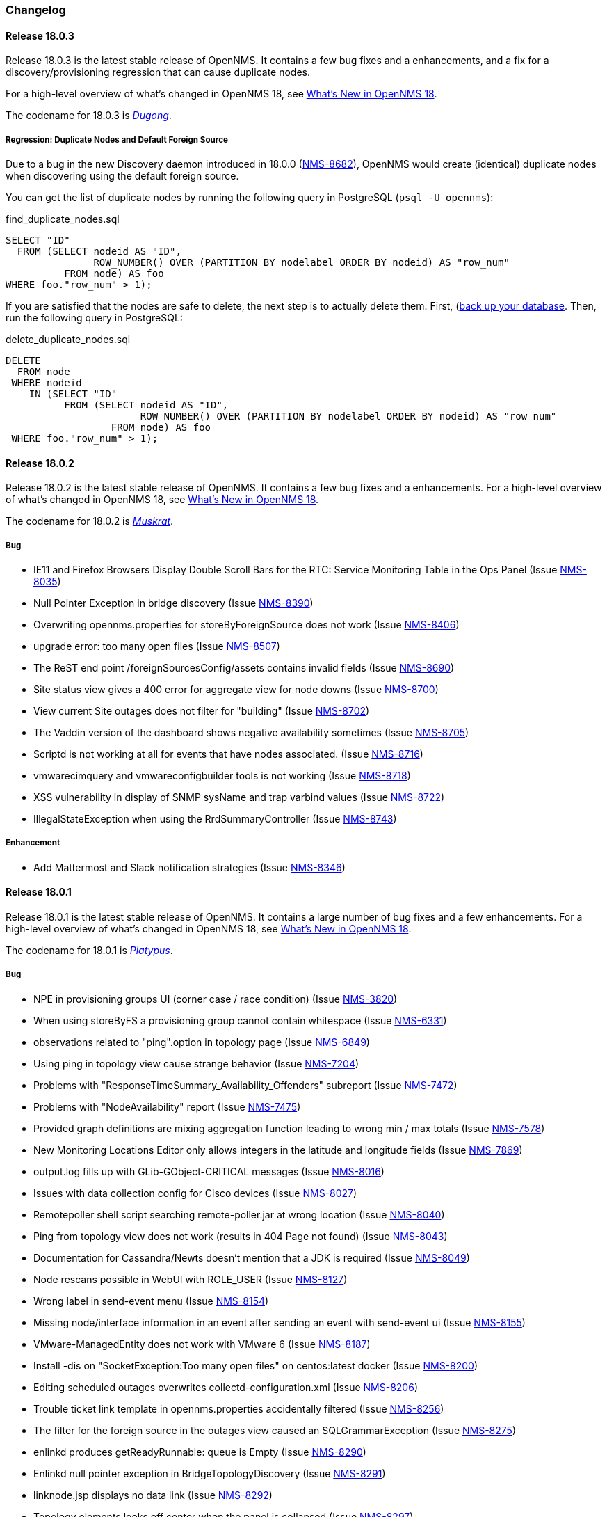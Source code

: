[[release-18-changelog]]
=== Changelog

[releasenotes-changelog-18.0.3]
==== Release 18.0.3

Release 18.0.3 is the latest stable release of OpenNMS.  It contains a few bug fixes and a enhancements, and a fix for a discovery/provisioning regression that can cause duplicate nodes.

For a high-level overview of what's changed in OpenNMS 18, see <<whatsnew-18.adoc#releasenotes-18,What's New in OpenNMS 18>>.

The codename for 18.0.3 is _link:https://en.wikipedia.org/wiki/Dugong[Dugong]_.

===== Regression: Duplicate Nodes and Default Foreign Source

Due to a bug in the new Discovery daemon introduced in 18.0.0 (https://issues.opennms.org/browse/NMS-8682[NMS-8682]), OpenNMS would create (identical) duplicate nodes when discovering using the default foreign source.

You can get the list of duplicate nodes by running the following query in PostgreSQL (`psql -U opennms`):

[source,sql]
.find_duplicate_nodes.sql
----
SELECT "ID"
  FROM (SELECT nodeid AS "ID",
               ROW_NUMBER() OVER (PARTITION BY nodelabel ORDER BY nodeid) AS "row_num"
          FROM node) AS foo
WHERE foo."row_num" > 1);
----

If you are satisfied that the nodes are safe to delete, the next step is to actually delete them.  First, (https://wiki.opennms.org/wiki/Backup_and_Restore#Backing_Up_the_Database)[back up your database].  Then, run the following query in PostgreSQL:

[source,sql]
.delete_duplicate_nodes.sql
----
DELETE
  FROM node
 WHERE nodeid
    IN (SELECT "ID"
          FROM (SELECT nodeid AS "ID",
                       ROW_NUMBER() OVER (PARTITION BY nodelabel ORDER BY nodeid) AS "row_num"
                  FROM node) AS foo
 WHERE foo."row_num" > 1);
----

[releasenotes-changelog-18.0.2]
==== Release 18.0.2

Release 18.0.2 is the latest stable release of OpenNMS.  It contains a few bug fixes and a enhancements.
For a high-level overview of what's changed in OpenNMS 18, see <<whatsnew-18.adoc#releasenotes-18,What's New in OpenNMS 18>>.

The codename for 18.0.2 is _link:https://en.wikipedia.org/wiki/Muskrat[Muskrat]_.

===== Bug

* IE11 and Firefox Browsers Display Double Scroll Bars for the RTC: Service Monitoring Table in the Ops Panel (Issue http://issues.opennms.org/browse/NMS-8035[NMS-8035])
* Null Pointer Exception in bridge discovery (Issue http://issues.opennms.org/browse/NMS-8390[NMS-8390])
* Overwriting opennms.properties for storeByForeignSource does not work (Issue http://issues.opennms.org/browse/NMS-8406[NMS-8406])
* upgrade error: too many open files (Issue http://issues.opennms.org/browse/NMS-8507[NMS-8507])
* The ReST end point /foreignSourcesConfig/assets contains invalid fields (Issue http://issues.opennms.org/browse/NMS-8690[NMS-8690])
* Site status view gives a 400 error for aggregate view for node downs (Issue http://issues.opennms.org/browse/NMS-8700[NMS-8700])
* View current Site outages does not filter for "building" (Issue http://issues.opennms.org/browse/NMS-8702[NMS-8702])
* The Vaddin version of the dashboard shows negative availability sometimes (Issue http://issues.opennms.org/browse/NMS-8705[NMS-8705])
* Scriptd is not working at all for events that have nodes associated. (Issue http://issues.opennms.org/browse/NMS-8716[NMS-8716])
* vmwarecimquery and vmwareconfigbuilder tools is not working (Issue http://issues.opennms.org/browse/NMS-8718[NMS-8718])
* XSS vulnerability in display of SNMP sysName and trap varbind values (Issue http://issues.opennms.org/browse/NMS-8722[NMS-8722])
* IllegalStateException when using the RrdSummaryController (Issue http://issues.opennms.org/browse/NMS-8743[NMS-8743])

===== Enhancement

* Add Mattermost and Slack notification strategies (Issue http://issues.opennms.org/browse/NMS-8346[NMS-8346])

[releasenotes-changelog-18.0.1]
==== Release 18.0.1

Release 18.0.1 is the latest stable release of OpenNMS.  It contains a large number of bug fixes and a few enhancements.
For a high-level overview of what's changed in OpenNMS 18, see <<whatsnew-18.adoc#releasenotes-18,What's New in OpenNMS 18>>.

The codename for 18.0.1 is _link:https://en.wikipedia.org/wiki/Platypus[Platypus]_.

===== Bug

* NPE in provisioning groups UI (corner case / race condition) (Issue http://issues.opennms.org/browse/NMS-3820[NMS-3820])
* When using storeByFS a provisioning group cannot contain whitespace (Issue http://issues.opennms.org/browse/NMS-6331[NMS-6331])
* observations related to "ping".option in topology page (Issue http://issues.opennms.org/browse/NMS-6849[NMS-6849])
* Using ping in topology view cause strange behavior (Issue http://issues.opennms.org/browse/NMS-7204[NMS-7204])
* Problems with "ResponseTimeSummary_Availability_Offenders" subreport (Issue http://issues.opennms.org/browse/NMS-7472[NMS-7472])
* Problems with "NodeAvailability" report (Issue http://issues.opennms.org/browse/NMS-7475[NMS-7475])
* Provided graph definitions are mixing aggregation function leading to wrong min / max totals (Issue http://issues.opennms.org/browse/NMS-7578[NMS-7578])
* New Monitoring Locations Editor only allows integers in the latitude and longitude fields (Issue http://issues.opennms.org/browse/NMS-7869[NMS-7869])
* output.log fills up with GLib-GObject-CRITICAL messages (Issue http://issues.opennms.org/browse/NMS-8016[NMS-8016])
* Issues with data collection config for Cisco devices (Issue http://issues.opennms.org/browse/NMS-8027[NMS-8027])
* Remotepoller shell script searching remote-poller.jar at wrong location (Issue http://issues.opennms.org/browse/NMS-8040[NMS-8040])
* Ping from topology view does not work (results in 404 Page not found) (Issue http://issues.opennms.org/browse/NMS-8043[NMS-8043])
* Documentation for Cassandra/Newts doesn't mention that a JDK is required (Issue http://issues.opennms.org/browse/NMS-8049[NMS-8049])
* Node rescans possible in WebUI with ROLE_USER (Issue http://issues.opennms.org/browse/NMS-8127[NMS-8127])
* Wrong label in send-event menu (Issue http://issues.opennms.org/browse/NMS-8154[NMS-8154])
* Missing node/interface information in an event after sending an event with send-event ui (Issue http://issues.opennms.org/browse/NMS-8155[NMS-8155])
* VMware-ManagedEntity does not work with VMware 6 (Issue http://issues.opennms.org/browse/NMS-8187[NMS-8187])
* Install -dis on "SocketException:Too many open files" on centos:latest docker  (Issue http://issues.opennms.org/browse/NMS-8200[NMS-8200])
* Editing scheduled outages overwrites collectd-configuration.xml (Issue http://issues.opennms.org/browse/NMS-8206[NMS-8206])
* Trouble ticket link template in opennms.properties accidentally filtered (Issue http://issues.opennms.org/browse/NMS-8256[NMS-8256])
* The filter for the foreign source in the outages view  caused an SQLGrammarException (Issue http://issues.opennms.org/browse/NMS-8275[NMS-8275])
* enlinkd produces getReadyRunnable: queue is Empty (Issue http://issues.opennms.org/browse/NMS-8290[NMS-8290])
* Enlinkd null pointer exception in BridgeTopologyDiscovery (Issue http://issues.opennms.org/browse/NMS-8291[NMS-8291])
* linknode.jsp displays no data link (Issue http://issues.opennms.org/browse/NMS-8292[NMS-8292])
* Topology elements looks off center when the panel is collapsed (Issue http://issues.opennms.org/browse/NMS-8297[NMS-8297])
* Linkd Topology Provider shows Indeterminate Status of Vertices if no alarm is defined. (Issue http://issues.opennms.org/browse/NMS-8328[NMS-8328])
* Multi-Selection Tool does not work anymore (Issue http://issues.opennms.org/browse/NMS-8331[NMS-8331])
* Selection is lost when using the Topology UI (Issue http://issues.opennms.org/browse/NMS-8332[NMS-8332])
* QuickAddNodeIT flapping during tearDown() (Issue http://issues.opennms.org/browse/NMS-8340[NMS-8340])
* If the persistence layer is not available or unresponsive the WebUI becomes unavailable or extremely slow and key components stop working (Issue http://issues.opennms.org/browse/NMS-8360[NMS-8360])
* nodelink.jsp shared segment without ports (Issue http://issues.opennms.org/browse/NMS-8362[NMS-8362])
* Exceptions thrown by the Newts Conversion Tool for certain RRDs and no data on Cassandra (Issue http://issues.opennms.org/browse/NMS-8363[NMS-8363])
* Totals based on {diffTime} on any graph templates related with octets are wrong (Issue http://issues.opennms.org/browse/NMS-8372[NMS-8372])
* Poller threads can get locked up while waiting for outages to be created/resolved (Issue http://issues.opennms.org/browse/NMS-8376[NMS-8376])
* storeByForeignSource breaks node[N] style resource IDs (Issue http://issues.opennms.org/browse/NMS-8404[NMS-8404])
* ConcurrentModificationException in DefaultEventHandlerImpl (Issue http://issues.opennms.org/browse/NMS-8413[NMS-8413])
* Karaf log level is DEBUG in stable (Issue http://issues.opennms.org/browse/NMS-8416[NMS-8416])
* Enlinkd Topology: Nodes without any alarms have a question mark (Issue http://issues.opennms.org/browse/NMS-8417[NMS-8417])
* IBM TSRM integration throws "requires a field Ticket class" exception (Issue http://issues.opennms.org/browse/NMS-8419[NMS-8419])
* Enlinkd Topology: Cannot search for nodes without alarms (Issue http://issues.opennms.org/browse/NMS-8420[NMS-8420])
* BSM Editor throws an exception if you type a 0 in weight (Issue http://issues.opennms.org/browse/NMS-8421[NMS-8421])
* WebMonitor returns false negative poll results (Issue http://issues.opennms.org/browse/NMS-8427[NMS-8427])
* Ring buffer entries exceed capacity (Issue http://issues.opennms.org/browse/NMS-8430[NMS-8430])
* Newts: String properties are persisted using the "collector" thread (Issue http://issues.opennms.org/browse/NMS-8437[NMS-8437])
* Upgrade PostgreSQL Driver and C3P0 (Issue http://issues.opennms.org/browse/NMS-8438[NMS-8438])
* Newts: The number of sample processing threads do not match the number of writer threads (Issue http://issues.opennms.org/browse/NMS-8439[NMS-8439])
* Topology redirects to localhost (127.0.0.1) (Issue http://issues.opennms.org/browse/NMS-8450[NMS-8450])
* Problem in Minion syslog reception route (Issue http://issues.opennms.org/browse/NMS-8456[NMS-8456])
* opennms stop takes  5 minutes (Issue http://issues.opennms.org/browse/NMS-8471[NMS-8471])
* NRT graph interval should default to > 1s (Issue http://issues.opennms.org/browse/NMS-8477[NMS-8477])
* PostgreSQL driver's OSGi bundle activator deregisters the driver (Issue http://issues.opennms.org/browse/NMS-8480[NMS-8480])
* Isolate Smoke Tests (Issue http://issues.opennms.org/browse/NMS-8485[NMS-8485])
* Port Minion System Tests to the Smoke Test Suite (Issue http://issues.opennms.org/browse/NMS-8486[NMS-8486])
* JdbcCollector does not close database connections correctly (Issue http://issues.opennms.org/browse/NMS-8488[NMS-8488])
* NPE in JMX Collector when collecting composite attributes (Issue http://issues.opennms.org/browse/NMS-8497[NMS-8497])
* jmxremote password file not found when running `install -dis` after configuring RMI (Issue http://issues.opennms.org/browse/NMS-8499[NMS-8499])
* JMX RMI auth configuration does not work with custom roles (Issue http://issues.opennms.org/browse/NMS-8500[NMS-8500])
* Cancel dialog is slow and Topology Map crashes if vertex has many edges (20+) (Issue http://issues.opennms.org/browse/NMS-8501[NMS-8501])
* log4j2.xml passes WARN level logs by default (Issue http://issues.opennms.org/browse/NMS-8502[NMS-8502])
* Attributes set in the DroolsTicketerServiceLayer get overwritten (Issue http://issues.opennms.org/browse/NMS-8503[NMS-8503])
* HW ENTITY_MIB plugin is not showing all information for certain devices (Issue http://issues.opennms.org/browse/NMS-8506[NMS-8506])
* OEM graph for Storage Utilization fails due to '::' (Issue http://issues.opennms.org/browse/NMS-8519[NMS-8519])
* The ticket change date is the same as the reported date (Issue http://issues.opennms.org/browse/NMS-8520[NMS-8520])
* Discovery doesn't create/place node in correct requisition for range (Issue http://issues.opennms.org/browse/NMS-8537[NMS-8537])
* blank label in "Threshold Function Details" window (Issue http://issues.opennms.org/browse/NMS-8541[NMS-8541])
* Resizing browser window causes Topology UI to refresh itself needlessly (Issue http://issues.opennms.org/browse/NMS-8588[NMS-8588])
* Topology Map is very very slow (Issue http://issues.opennms.org/browse/NMS-8589[NMS-8589])
* Topology UI refreshes many times when performing various actions (Issue http://issues.opennms.org/browse/NMS-8592[NMS-8592])
* Requisitioned IP interfaces never have ipHostName set (Issue http://issues.opennms.org/browse/NMS-8593[NMS-8593])
* Compiler warnings about MaxPermSize support is removed in 8.0 (Issue http://issues.opennms.org/browse/NMS-8594[NMS-8594])
* Vertex shows empty tooltip (Issue http://issues.opennms.org/browse/NMS-8595[NMS-8595])

===== Configuration

* Distributed/Geographical Maps do not show images anymore (Issue http://issues.opennms.org/browse/NMS-8597[NMS-8597])

===== Enhancement

* Change Real-time Graphing Default to 5 or 10 seconds (Issue http://issues.opennms.org/browse/NMS-5937[NMS-5937])
* Make node aggregation 'maxClusterRadius' in Geographical Map configurable (Issue http://issues.opennms.org/browse/NMS-7638[NMS-7638])
* Query an Application using the ReST interface (Issue http://issues.opennms.org/browse/NMS-8172[NMS-8172])
* Add PaloAlto Firewall Datacollection (Issue http://issues.opennms.org/browse/NMS-8174[NMS-8174])
* RESTv2 services should return HTTP 204 for DELETE (Issue http://issues.opennms.org/browse/NMS-8195[NMS-8195])
* Expose the complete OnmsNode object in Scriptd to avoid LazyInitializationExceptions (Issue http://issues.opennms.org/browse/NMS-8294[NMS-8294])
* Upgrade Log4j2 (there are several performance improvements) (Issue http://issues.opennms.org/browse/NMS-8392[NMS-8392])
* Return  X-Frame-Options HTTP header to prevent x-frame scripting and clickjacking (Issue http://issues.opennms.org/browse/NMS-8393[NMS-8393])
* BSM attributes not available in events and alarms (Issue http://issues.opennms.org/browse/NMS-8423[NMS-8423])
* Upgrade Newts to 1.3.6 (Issue http://issues.opennms.org/browse/NMS-8428[NMS-8428])
* Add a new control to open Backshift graphs in their own window (Issue http://issues.opennms.org/browse/NMS-8429[NMS-8429])
* Update NRTG to use Backshift instead of rrdgraph.js (Issue http://issues.opennms.org/browse/NMS-8435[NMS-8435])
* Provide a stress tool that can be used to stress the active persistence layer (Issue http://issues.opennms.org/browse/NMS-8436[NMS-8436])
* Forecast metrics using Backshift (Issue http://issues.opennms.org/browse/NMS-8448[NMS-8448])
* Implement a Datasource Factory based on Hikari CP (Issue http://issues.opennms.org/browse/NMS-8455[NMS-8455])
* Add custom string attributes based on indirect and complex SNMP Indices (Issue http://issues.opennms.org/browse/NMS-8484[NMS-8484])
* Improve built-in Newts graphs for easier diagnostics (Issue http://issues.opennms.org/browse/NMS-8495[NMS-8495])
* Alphabetize nodes in surveillance category listing (Issue http://issues.opennms.org/browse/NMS-8535[NMS-8535])

[[releasenotes-changelog-18.0.0]]
==== Release 18.0.0

Release 18.0.0 is the latest stable release of OpenNMS.  It contains a large number of bug fixes and new features.
For a high-level overview of what's changed in OpenNMS 18, see <<whatsnew-18.adoc#releasenotes-18,What's New in OpenNMS 18>>.

The codename for 18.0.0 is _link:https://en.wikipedia.org/wiki/Tardigrade[Tardigrade]_.

===== Bug

* "ADD NODE" produces "too much" config (Issue http://issues.opennms.org/browse/NMS-3489[NMS-3489])
* RrdUtils.createRRD log message is unclear (Issue http://issues.opennms.org/browse/NMS-4845[NMS-4845])
* model-importer.properties should be deprecated and removed (Issue http://issues.opennms.org/browse/NMS-5788[NMS-5788])
* Bring WaterfallExecutor logging on par with RunnableConsumerThreadPool  (Issue http://issues.opennms.org/browse/NMS-5839[NMS-5839])
* The retry handler used with HttpClient is not going to do what we expect (Issue http://issues.opennms.org/browse/NMS-5915[NMS-5915])
* No HTML title on Topology Map (Issue http://issues.opennms.org/browse/NMS-5970[NMS-5970])
* provision.pl does not import requisitions with spaces in the name (Issue http://issues.opennms.org/browse/NMS-6344[NMS-6344])
* Eventd does not honor reloadDaemonConfig event (Issue http://issues.opennms.org/browse/NMS-6549[NMS-6549])
* Update JNA.jar library to support ARM based systems (Issue http://issues.opennms.org/browse/NMS-6623[NMS-6623])
* jaxb.properties not included in jar (Issue http://issues.opennms.org/browse/NMS-7263[NMS-7263])
* SNMP Plugin tests regularly failing (Issue http://issues.opennms.org/browse/NMS-7471[NMS-7471])
* ArrayOutOfBounds Exception in Topology Map when selecting bridge-port (Issue http://issues.opennms.org/browse/NMS-7525[NMS-7525])
* non RFC conform behaviour of SmtpMonitor (Issue http://issues.opennms.org/browse/NMS-7582[NMS-7582])
* Remote poller dies when trying to use the PageSequenceMonitor (Issue http://issues.opennms.org/browse/NMS-7731[NMS-7731])
* Bridge Data is not Collected on Cisco Nexus (Issue http://issues.opennms.org/browse/NMS-7763[NMS-7763])
* NPE in JmxRrdMigratorOffline (Issue http://issues.opennms.org/browse/NMS-7792[NMS-7792])
* Slow LinkdTopologyProvider/EnhancedLinkdTopologyProvider in bigger enviroments (Issue http://issues.opennms.org/browse/NMS-7846[NMS-7846])
* Enlinkd bridge discovery creates erroneous entries in the Bridge Forwarding Tables of unrelated switches when host is a kvm virtual host (Issue http://issues.opennms.org/browse/NMS-7871[NMS-7871])
* 303 See Other on requisitions response breaks the usage of the Requisitions ReST API (Issue http://issues.opennms.org/browse/NMS-7872[NMS-7872])
* Integration tests in org.opennms.core.test-api.karaf have incomplete dependencies (Issue http://issues.opennms.org/browse/NMS-7880[NMS-7880])
* Slow BridgeBridgeTopologie discovery with enlinkd. (Issue http://issues.opennms.org/browse/NMS-7918[NMS-7918])
* Null pointer exceptions with whitespace in requisition name (Issue http://issues.opennms.org/browse/NMS-7922[NMS-7922])
* Bouncycastle JARs break large-key crypto operations (Issue http://issues.opennms.org/browse/NMS-7959[NMS-7959])
* XML namespace locations are not set correctly for namespaces cm, and ext (Issue http://issues.opennms.org/browse/NMS-7967[NMS-7967])
* Rest API v2 returns http-404 (not found) for http-204 (no content) cases (Issue http://issues.opennms.org/browse/NMS-7975[NMS-7975])
* Topology-UI shows LLDP links not correct (Issue http://issues.opennms.org/browse/NMS-8003[NMS-8003])
* Vacuumd sends automation events before transaction is closed (Issue http://issues.opennms.org/browse/NMS-8018[NMS-8018])
* opennms-setup.karaf shouldn't try to start ActiveMQ (Issue http://issues.opennms.org/browse/NMS-8056[NMS-8056])
* Add the org.opennms.features.activemq.broker .xml and .cfg files to the Minion repo webapp (Issue http://issues.opennms.org/browse/NMS-8057[NMS-8057])
* Poll all interface w/o critical service is incorrect (Issue http://issues.opennms.org/browse/NMS-8058[NMS-8058])
* NullPointerException for NodeDiscoveryBridge (Issue http://issues.opennms.org/browse/NMS-8072[NMS-8072])
* The OnmsDaoContainer does not update its cache correctly, leading to a NumberFormatException (Issue http://issues.opennms.org/browse/NMS-8079[NMS-8079])
* VLAN name is not displayed (Issue http://issues.opennms.org/browse/NMS-8080[NMS-8080])
* Provisioning Requisitions with spaces in their name. (Issue http://issues.opennms.org/browse/NMS-8086[NMS-8086])
* JMX detector connection errors use wrong log level (Issue http://issues.opennms.org/browse/NMS-8096[NMS-8096])
* PageSequenceMonitor sometimes gives poor failure reasons (Issue http://issues.opennms.org/browse/NMS-8098[NMS-8098])
* init script checkXmlFiles() fails to pick up errors (Issue http://issues.opennms.org/browse/NMS-8104[NMS-8104])
* Heat map Alarms/Categories do not show all categories (Issue http://issues.opennms.org/browse/NMS-8116[NMS-8116])
* CXF returning 204 on NULL responses, rather than 404 (Issue http://issues.opennms.org/browse/NMS-8118[NMS-8118])
* Memory leak when using Groovy + BSF (Issue http://issues.opennms.org/browse/NMS-8125[NMS-8125])
* NPE if provisioning requisition name has spaces (Issue http://issues.opennms.org/browse/NMS-8128[NMS-8128])
* OpenNMS incorrectly discovers VLANs (Issue http://issues.opennms.org/browse/NMS-8137[NMS-8137])
* "Show interfaces" link forgets the filters in some circumstances (Issue http://issues.opennms.org/browse/NMS-8146[NMS-8146])
* Cannot search by MAC address (Issue http://issues.opennms.org/browse/NMS-8167[NMS-8167])
* Vaadin Applications do not show OpenNMS favicon (Issue http://issues.opennms.org/browse/NMS-8168[NMS-8168])
* Wrong interface status color on node detail page (Issue http://issues.opennms.org/browse/NMS-8189[NMS-8189])
* Return an HTTP 303 for PUT/POST request on a ReST API is a bad practice (Issue http://issues.opennms.org/browse/NMS-8194[NMS-8194])
* Provisioning UI indication for changed nodes is too bright (Issue http://issues.opennms.org/browse/NMS-8198[NMS-8198])
* Upgrade maven-bundle-plugin to v3.0.1 (Issue http://issues.opennms.org/browse/NMS-8208[NMS-8208])
* AlarmdIT.testPersistManyAlarmsAtOnce() test ordering issue? (Issue http://issues.opennms.org/browse/NMS-8214[NMS-8214])
* Chart servlet reloads Notifd config instead of Charts config (Issue http://issues.opennms.org/browse/NMS-8215[NMS-8215])
* Discovery config screen problems in latest code (Issue http://issues.opennms.org/browse/NMS-8216[NMS-8216])
* Operation "Refresh Now" and "Automatic Refresh" referesh the UI differently (Issue http://issues.opennms.org/browse/NMS-8221[NMS-8221])
* JasperReports measurements data-source step returning null (Issue http://issues.opennms.org/browse/NMS-8224[NMS-8224])
* Jaspersoft Studio cannot be used anymore to debug/create new reports (Issue http://issues.opennms.org/browse/NMS-8235[NMS-8235])
* Requisition synchronization is failing due to space in requisition name (Issue http://issues.opennms.org/browse/NMS-8240[NMS-8240])
* Many Rcsript (RScript) files in OPENNMS_DATA/tmp (Issue http://issues.opennms.org/browse/NMS-8248[NMS-8248])
* Test flapping: ForeignSourceRestServiceIT.testForeignSources() (Issue http://issues.opennms.org/browse/NMS-8257[NMS-8257])
* snmp4j does not process agent responses (Issue http://issues.opennms.org/browse/NMS-8272[NMS-8272])
* %post error when Minion host.key already exists (Issue http://issues.opennms.org/browse/NMS-8273[NMS-8273])
* All the defined Statsd's reports are being executed even if they are disabled. (Issue http://issues.opennms.org/browse/NMS-8274[NMS-8274])
* %post failure in opennms-minion-features-core: sed not found (Issue http://issues.opennms.org/browse/NMS-8277[NMS-8277])
* Config Tester Tool doesn't check some of the core configuration files (Issue http://issues.opennms.org/browse/NMS-8293[NMS-8293])
* Label of Vertex is too short in some cases (Issue http://issues.opennms.org/browse/NMS-8298[NMS-8298])
* Topology UI recenters even if Manual Layout is selected (Issue http://issues.opennms.org/browse/NMS-8299[NMS-8299])
* Center on Selection no longer works in STUI (Issue http://issues.opennms.org/browse/NMS-8300[NMS-8300])
* v2 Rest Services are deployed twice to the WEB-INF/lib directory (Issue http://issues.opennms.org/browse/NMS-8301[NMS-8301])
* Json deserialization throws "unknown property" exception due to usage of wrong Jax-rs Provider (Issue http://issues.opennms.org/browse/NMS-8302[NMS-8302])
* An error on threshd-configuration.xml breaks Collectd when reloading thresholds configuration (Issue http://issues.opennms.org/browse/NMS-8304[NMS-8304])
* Pan moving in Topology UI automatically recenters (Issue http://issues.opennms.org/browse/NMS-8313[NMS-8313])
* Weird zoom behavior in Topology UI using mouse wheel (Issue http://issues.opennms.org/browse/NMS-8314[NMS-8314])
* Ping is available for HTTP services (Issue http://issues.opennms.org/browse/NMS-8320[NMS-8320])
* Friendly name of an IP service is never shown in BSM (Issue http://issues.opennms.org/browse/NMS-8324[NMS-8324])
* Switching Topology Providers causes Exception (Issue http://issues.opennms.org/browse/NMS-8330[NMS-8330])
* Focal points are no longer persisted (Issue http://issues.opennms.org/browse/NMS-8335[NMS-8335])
* Non-existing resources or attributes break JasperReports when using the Measurements API (Issue http://issues.opennms.org/browse/NMS-8337[NMS-8337])
* Plugin Manager fails to load (Issue http://issues.opennms.org/browse/NMS-8353[NMS-8353])
* Incorrect documentation for org.opennms.newts.query.heartbeat (Issue http://issues.opennms.org/browse/NMS-8361[NMS-8361])
* The contents of the info panel should refresh when the vertices and edges are refreshed (Issue http://issues.opennms.org/browse/NMS-8371[NMS-8371])
* The placeholder {diffTime} is not supported by Backshift. (Issue http://issues.opennms.org/browse/NMS-8373[NMS-8373])
* The logic to find event definitions confuses the Event Translator when translating SNMP Traps (Issue http://issues.opennms.org/browse/NMS-8374[NMS-8374])
* License / copyright situation in release notes introduction needs simplifying (Issue http://issues.opennms.org/browse/NMS-8375[NMS-8375])
* Sluggish performance with Cassandra driver (Issue http://issues.opennms.org/browse/NMS-8379[NMS-8379])
* jmxconfiggenerator feature has unnecessary includes (Issue http://issues.opennms.org/browse/NMS-8383[NMS-8383])
* Requisitioning UI fails to load in modern browsers if used behind a proxy (Issue http://issues.opennms.org/browse/NMS-8386[NMS-8386])
* Document resources ReST service (Issue http://issues.opennms.org/browse/NMS-8388[NMS-8388])
* NoSuchElement exception when loading the TopologyUI  (Issue http://issues.opennms.org/browse/NMS-8394[NMS-8394])
* Logging improvements to Notifd (Issue http://issues.opennms.org/browse/NMS-8395[NMS-8395])
* There are errors on the graph definitions for OpenNMS JMX statistics (Issue http://issues.opennms.org/browse/NMS-8401[NMS-8401])

===== Enhancement

* Create a better landing page for Configure Discovery aftermath (Issue http://issues.opennms.org/browse/NMS-2504[NMS-2504])
* Detect tables with Provisiond SNMP detector  (Issue http://issues.opennms.org/browse/NMS-4229[NMS-4229])
* Allow other services to work with Path Outages other than ICMP (Issue http://issues.opennms.org/browse/NMS-5077[NMS-5077])
* Add ifAlias to bridge Link Interface Info (Issue http://issues.opennms.org/browse/NMS-5905[NMS-5905])
* Make the Provisioning Requisitions "Node Quick-Add" look pretty (Issue http://issues.opennms.org/browse/NMS-5979[NMS-5979])
* Expose SNMP4J 2.x noGetBulk and allowSnmpV2cInV1 capabilities (Issue http://issues.opennms.org/browse/NMS-7123[NMS-7123])
* Enhance Bridge Link Object Model (Issue http://issues.opennms.org/browse/NMS-7446[NMS-7446])
* Update BridgeTopology to use the new Object Model (Issue http://issues.opennms.org/browse/NMS-7447[NMS-7447])
* Update Bridge Topology Discovery Strategy (Issue http://issues.opennms.org/browse/NMS-7448[NMS-7448])
* Change icon for Dell PowerConnector switch (Issue http://issues.opennms.org/browse/NMS-7756[NMS-7756])
* Add Sonicwall Firewall Events (Issue http://issues.opennms.org/browse/NMS-7798[NMS-7798])
* Elasticsearch event and alarm forwarder (Issue http://issues.opennms.org/browse/NMS-7903[NMS-7903])
* Create an overview for the developers guide (Issue http://issues.opennms.org/browse/NMS-7950[NMS-7950])
* Add support for setting system properties via user supplied .properties files (Issue http://issues.opennms.org/browse/NMS-7965[NMS-7965])
* Merge OSGi Plugin Manager into Admin UI (Issue http://issues.opennms.org/browse/NMS-7976[NMS-7976])
* provide HTTPS Quicklaunch into node page (Issue http://issues.opennms.org/browse/NMS-7980[NMS-7980])
* Remove Dependencies on RXTX (Issue http://issues.opennms.org/browse/NMS-8015[NMS-8015])
* Refactor Enhanced Linkd Topology (Issue http://issues.opennms.org/browse/NMS-8041[NMS-8041])
* Provide link for Microsoft RDP connections (Issue http://issues.opennms.org/browse/NMS-8044[NMS-8044])
* Update asciidoc dependencies to latest 1.5.3 (Issue http://issues.opennms.org/browse/NMS-8063[NMS-8063])
* Allow user to access local documentation from OpenNMS Jetty Webapp (Issue http://issues.opennms.org/browse/NMS-8076[NMS-8076])
* Add NetGear Prosafe Smart switch SNMP trap events and syslog events (Issue http://issues.opennms.org/browse/NMS-8077[NMS-8077])
* Add OpenWrt syslog and related event definitions (Issue http://issues.opennms.org/browse/NMS-8092[NMS-8092])
* Disallow restricted characters from foreign source and foreign ID (Issue http://issues.opennms.org/browse/NMS-8129[NMS-8129])
* Update asciidoctorj to 1.5.4 and asciidoctorjPdf to 1.5.0-alpha.11 (Issue http://issues.opennms.org/browse/NMS-8149[NMS-8149])
* Collect and publish anonymous statistics to stats.opennms.org (Issue http://issues.opennms.org/browse/NMS-8152[NMS-8152])
* Remove Quick-Add node to avoid confusions and avoid breaking the ReST API (Issue http://issues.opennms.org/browse/NMS-8160[NMS-8160])
* Requisitions UI Enhancements (Issue http://issues.opennms.org/browse/NMS-8163[NMS-8163])
* ifIndex >= 2^31 (Issue http://issues.opennms.org/browse/NMS-8179[NMS-8179])
* Add HTTPS as quick-link on the node page (Issue http://issues.opennms.org/browse/NMS-8182[NMS-8182])
* Generate events for alarm lifecycle changes (Issue http://issues.opennms.org/browse/NMS-8205[NMS-8205])
* Upgrade junit to v4.12 (Issue http://issues.opennms.org/browse/NMS-8209[NMS-8209])
* Add support for calculating the derivative with a Measurements API Filter (Issue http://issues.opennms.org/browse/NMS-8210[NMS-8210])
* Add support for retrieving nodes with a filter expression via the ReST API (Issue http://issues.opennms.org/browse/NMS-8211[NMS-8211])
* External event source tweaks to admin guide (Issue http://issues.opennms.org/browse/NMS-8218[NMS-8218])
* Copyright bump on asciidoc docs (Issue http://issues.opennms.org/browse/NMS-8219[NMS-8219])
* Integrate the Minion container and packages into the mainline OpenNMS build (Issue http://issues.opennms.org/browse/NMS-8225[NMS-8225])
* Upgrade SNMP4J to version 2.4 (Issue http://issues.opennms.org/browse/NMS-8226[NMS-8226])
* Topology providers should provide a description for display (Issue http://issues.opennms.org/browse/NMS-8238[NMS-8238])
* Parameterize product name in asciidoc docs (Issue http://issues.opennms.org/browse/NMS-8251[NMS-8251])
* Cleanup testdata in SnmpDetector tests (Issue http://issues.opennms.org/browse/NMS-8259[NMS-8259])
* SNMP collection systemDefs for Cisco ASA5525-X, ASA5515-X (Issue http://issues.opennms.org/browse/NMS-8265[NMS-8265])
* SNMP collection systemDefs for Juniper SRX210he2, SRX100h (Issue http://issues.opennms.org/browse/NMS-8266[NMS-8266])
* Create documentation for SNMP detector (Issue http://issues.opennms.org/browse/NMS-8267[NMS-8267])
* Enable correlation engines to register for all events (Issue http://issues.opennms.org/browse/NMS-8271[NMS-8271])
* Be able to re-order the policies on a requisition through the UI (Issue http://issues.opennms.org/browse/NMS-8296[NMS-8296])
* Implement org.opennms.timeseries.strategy=evaluate to facilitate the sizing process (Issue http://issues.opennms.org/browse/NMS-8334[NMS-8334])
* Set the required fields when not specified while adding events through ReST (Issue http://issues.opennms.org/browse/NMS-8336[NMS-8336])
* Update screenshots with 18 theme in user documentation (Issue http://issues.opennms.org/browse/NMS-8349[NMS-8349])
* Add metric counter for drop counts when the ring buffer is full (Issue http://issues.opennms.org/browse/NMS-8365[NMS-8365])
* Applying some organizational changes on the Requisitions UI (Grunt, JSHint, Dist) (Issue http://issues.opennms.org/browse/NMS-8377[NMS-8377])

===== Story

* Cleanup docs modules (Issue http://issues.opennms.org/browse/NMS-7940[NMS-7940])

===== Task

* Move the "vaadin-extender-service" module to opennms code base (Issue http://issues.opennms.org/browse/NMS-8236[NMS-8236])